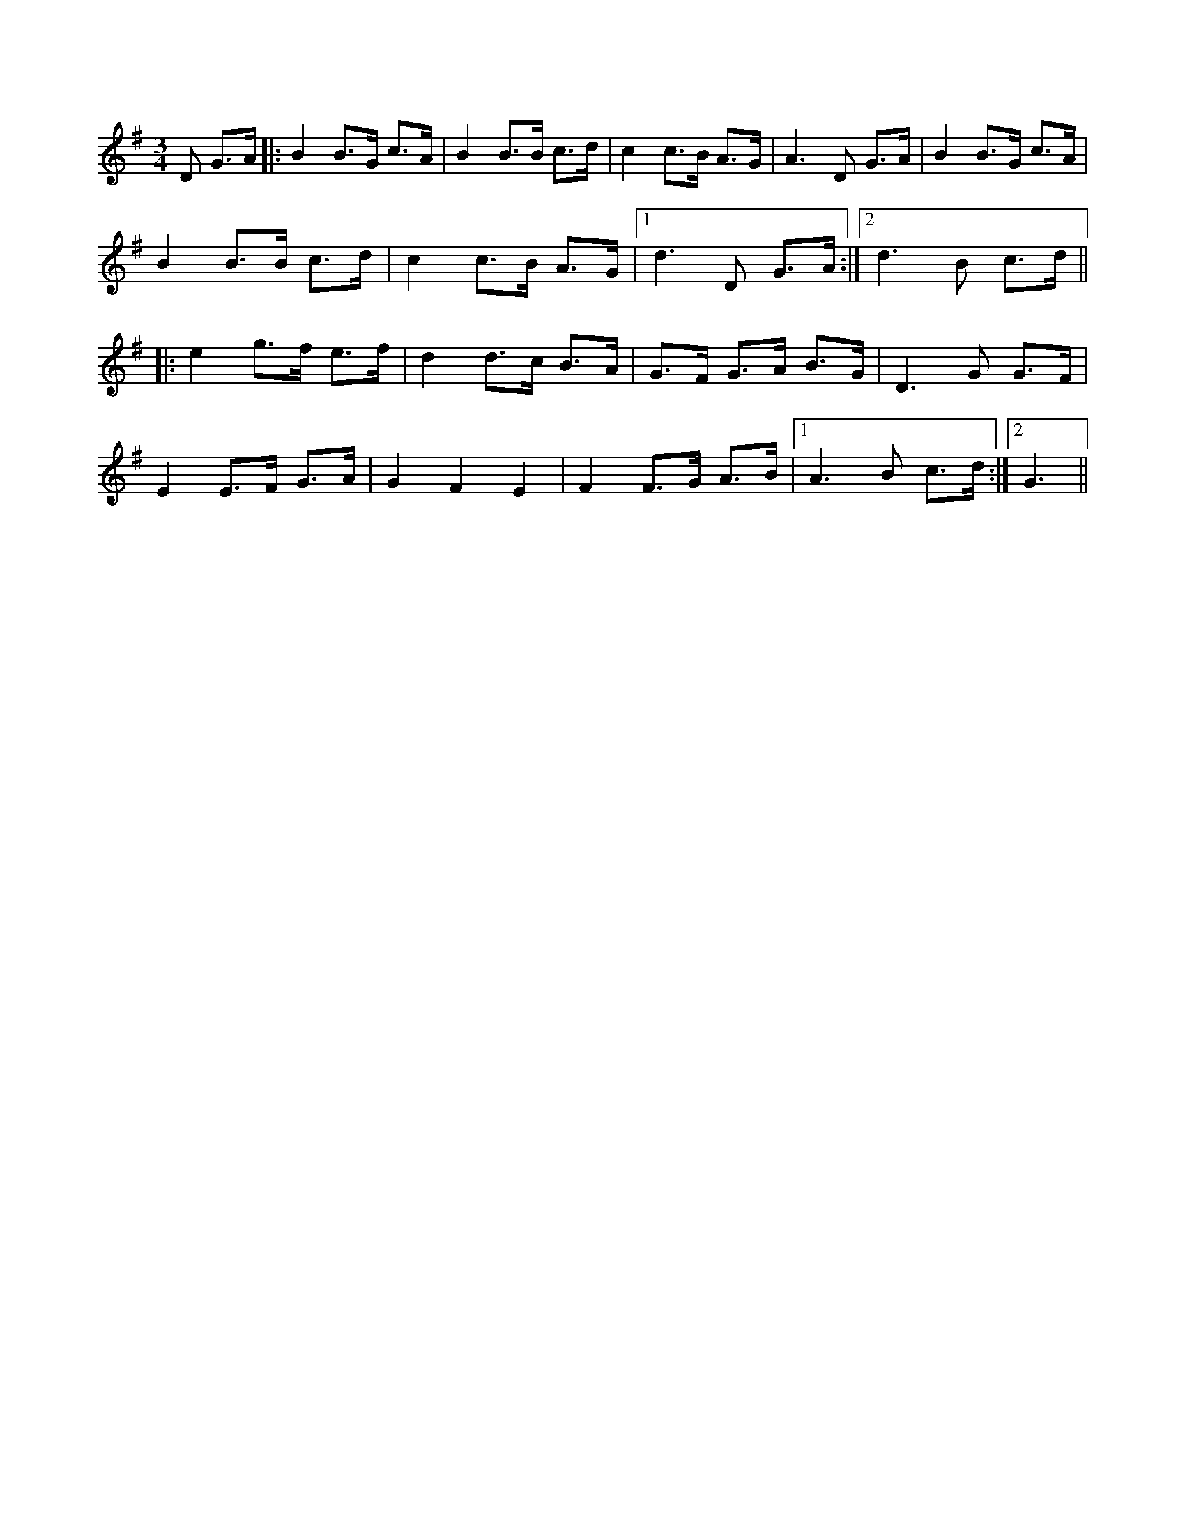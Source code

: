 X: 1
R: mazurka
M: 3/4
L: 1/8
K: Gmaj
D G>A|:B2 B>G c>A|B2 B>B c>d| c2 c>B A>G|A3 D G>A|B2 B>G c>A|
B2 B>B c>d|c2 c>B A>G|1 d3 D G>A:|2 d3 B c>d||
|:e2 g>f e>f|d2 d>c B>A|G>F G>A B>G| D3 G G>F|
E2 E>F G>A|G2F2E2| F2 F>G A>B|1 A3B c>d:|2 G3|| 